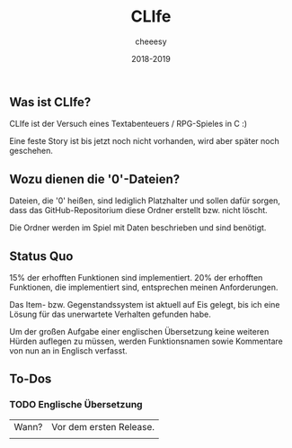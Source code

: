 #+TITLE:CLIfe
#+AUTHOR: cheeesy
#+DATE: 2018-2019

** Was ist CLIfe?
CLIfe ist der Versuch eines Textabenteuers / RPG-Spieles in C :)

Eine feste Story ist bis jetzt noch nicht vorhanden, wird aber später noch geschehen.
** Wozu dienen die '0'-Dateien?
Dateien, die '0' heißen, sind lediglich Platzhalter und sollen dafür sorgen, dass das GitHub-Repositorium diese Ordner erstellt bzw. nicht löscht.

Die Ordner werden im Spiel mit Daten beschrieben und sind benötigt.
** Status Quo
15% der erhofften Funktionen sind implementiert.
20% der erhofften Funktionen, die implementiert sind, entsprechen meinen Anforderungen.

Das Item- bzw. Gegenstandssystem ist aktuell auf Eis gelegt, bis ich eine Lösung für das unerwartete Verhalten gefunden habe.

Um der großen Aufgabe einer englischen Übersetzung keine weiteren Hürden auflegen zu müssen,
werden Funktionsnamen sowie Kommentare von nun an in Englisch verfasst.
** To-Dos
*** TODO Englische Übersetzung
| Wann? | Vor dem ersten Release. |
|       |                         |
